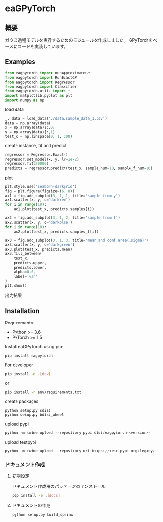 * eaGPyTorch
[[https://pypi.org/project/eagpytorch][https://img.shields.io/pypi/v/eagpytorch.svg]]
** 概要
ガウス過程モデルを実行するためのモジュールを作成しました。
GPyTorchをベースにコードを実装しています。

** Examples
#+BEGIN_SRC python
from eagpytorch import RunApproximateGP
from eagpytorch import RunExactGP
from eagpytorch import Regressor
from eagpytorch import Classifier
from eagpytorch.utils import *
import matplotlib.pyplot as plt
import numpy as np
#+END_SRC

load data
#+begin_src python
_, data = load_data('./data/sample_data_1.csv')
data = np.array(data)
x = np.array(data)[:,0]
y = np.array(data)[:,1]
test_x = np.linspace(0, 1, 200)
#+end_src

create instance, fit and predict
#+begin_src python
regressor = Regressor.Exact()
regressor.set_model(x, y, lr=1e-2)
regressor.fit(20000)
predicts = regressor.predict(test_x, sample_num=10, sample_f_num=10)
#+end_src

plot
#+BEGIN_SRC python
plt.style.use('seaborn-darkgrid')
fig = plt.figure(figsize=(6, 8))
ax1 = fig.add_subplot(3, 1, 1, title='sample from y')
ax1.scatter(x, y, c='darkred')
for i in range(10):
    ax1.plot(test_x, predicts.samples[i])

ax2 = fig.add_subplot(3, 1, 2, title='sample from f')
ax2.scatter(x, y, c='darkblue')
for i in range(10):
    ax2.plot(test_x, predicts.samples_f[i])

ax3 = fig.add_subplot(3, 1, 3, title='mean and conf area(1sigma)')
ax3.scatter(x, y, c='darkgreen')
ax3.plot(test_x, predicts.mean)
ax3.fill_between(
    test_x,
    predicts.upper,
    predicts.lower,
    alpha=0.6,
    label='var'
)
plt.show()
#+END_SRC

出力結果

[[https://raw.githubusercontent.com/yucho147/GP/master/data/sample_data_1.png]]

** Installation
Requirements:

- Python >= 3.6
- PyTorch >= 1.5


Install eaGPyTorch using pip:
#+BEGIN_SRC bash
pip install eagpytorch
#+END_SRC

For developer
 #+BEGIN_SRC bash
pip install -e .[dev]
 #+END_SRC
or
 #+BEGIN_SRC bash
pip install -r env/requirements.txt
 #+END_SRC

create packages
#+begin_src python
python setup.py sdist
python setup.py bdist_wheel
#+end_src

upload pypi
#+begin_src python
python -m twine upload --repository pypi dist/eagpytorch-<version>*
#+end_src

upload testpypi
#+begin_src python
python -m twine upload --repository-url https://test.pypi.org/legacy/ --skip-existing dist/eagpytorch-<version>*
#+end_src

*** ドキュメント作成
**** 初期設定
ドキュメント作成用のパッケージのインストール
 #+BEGIN_SRC bash
pip install -e .[docs]
 #+END_SRC

**** ドキュメントの作成
 #+BEGIN_SRC bash
python setup.py build_sphinx
 #+END_SRC
